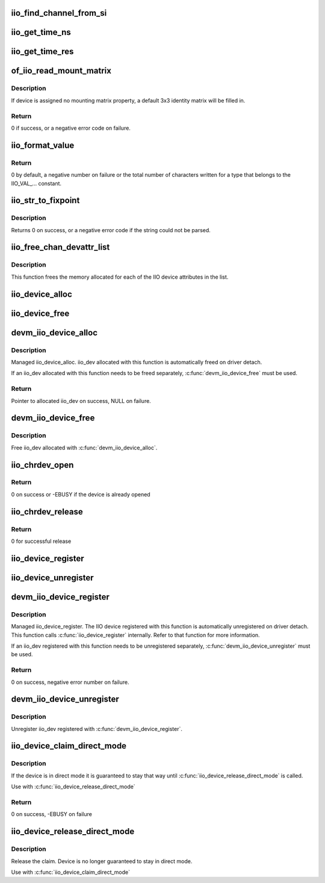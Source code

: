 .. -*- coding: utf-8; mode: rst -*-
.. src-file: drivers/iio/industrialio-core.c

.. _`iio_find_channel_from_si`:

iio_find_channel_from_si
========================

.. c:function:: const struct iio_chan_spec *iio_find_channel_from_si(struct iio_dev *indio_dev, int si)

    get channel from its scan index

    :param struct iio_dev \*indio_dev:
        device

    :param int si:
        scan index to match

.. _`iio_get_time_ns`:

iio_get_time_ns
===============

.. c:function:: s64 iio_get_time_ns(const struct iio_dev *indio_dev)

    utility function to get a time stamp for events etc

    :param const struct iio_dev \*indio_dev:
        device

.. _`iio_get_time_res`:

iio_get_time_res
================

.. c:function:: unsigned int iio_get_time_res(const struct iio_dev *indio_dev)

    utility function to get time stamp clock resolution in nano seconds.

    :param const struct iio_dev \*indio_dev:
        device

.. _`of_iio_read_mount_matrix`:

of_iio_read_mount_matrix
========================

.. c:function:: int of_iio_read_mount_matrix(const struct device *dev, const char *propname, struct iio_mount_matrix *matrix)

    retrieve iio device mounting matrix from device-tree "mount-matrix" property

    :param const struct device \*dev:
        device the mounting matrix property is assigned to

    :param const char \*propname:
        device specific mounting matrix property name

    :param struct iio_mount_matrix \*matrix:
        where to store retrieved matrix

.. _`of_iio_read_mount_matrix.description`:

Description
-----------

If device is assigned no mounting matrix property, a default 3x3 identity
matrix will be filled in.

.. _`of_iio_read_mount_matrix.return`:

Return
------

0 if success, or a negative error code on failure.

.. _`iio_format_value`:

iio_format_value
================

.. c:function:: ssize_t iio_format_value(char *buf, unsigned int type, int size, int *vals)

    Formats a IIO value into its string representation

    :param char \*buf:
        The buffer to which the formatted value gets written

    :param unsigned int type:
        One of the IIO_VAL_... constants. This decides how the val
        and val2 parameters are formatted.

    :param int size:
        Number of IIO value entries contained in vals

    :param int \*vals:
        Pointer to the values, exact meaning depends on the
        type parameter.

.. _`iio_format_value.return`:

Return
------

0 by default, a negative number on failure or the
total number of characters written for a type that belongs
to the IIO_VAL_... constant.

.. _`iio_str_to_fixpoint`:

iio_str_to_fixpoint
===================

.. c:function:: int iio_str_to_fixpoint(const char *str, int fract_mult, int *integer, int *fract)

    Parse a fixed-point number from a string

    :param const char \*str:
        The string to parse

    :param int fract_mult:
        Multiplier for the first decimal place, should be a power of 10

    :param int \*integer:
        The integer part of the number

    :param int \*fract:
        The fractional part of the number

.. _`iio_str_to_fixpoint.description`:

Description
-----------

Returns 0 on success, or a negative error code if the string could not be
parsed.

.. _`iio_free_chan_devattr_list`:

iio_free_chan_devattr_list
==========================

.. c:function:: void iio_free_chan_devattr_list(struct list_head *attr_list)

    Free a list of IIO device attributes

    :param struct list_head \*attr_list:
        List of IIO device attributes

.. _`iio_free_chan_devattr_list.description`:

Description
-----------

This function frees the memory allocated for each of the IIO device
attributes in the list.

.. _`iio_device_alloc`:

iio_device_alloc
================

.. c:function:: struct iio_dev *iio_device_alloc(int sizeof_priv)

    allocate an iio_dev from a driver

    :param int sizeof_priv:
        Space to allocate for private structure.

.. _`iio_device_free`:

iio_device_free
===============

.. c:function:: void iio_device_free(struct iio_dev *dev)

    free an iio_dev from a driver

    :param struct iio_dev \*dev:
        the iio_dev associated with the device

.. _`devm_iio_device_alloc`:

devm_iio_device_alloc
=====================

.. c:function:: struct iio_dev *devm_iio_device_alloc(struct device *dev, int sizeof_priv)

    Resource-managed \ :c:func:`iio_device_alloc`\ 

    :param struct device \*dev:
        Device to allocate iio_dev for

    :param int sizeof_priv:
        Space to allocate for private structure.

.. _`devm_iio_device_alloc.description`:

Description
-----------

Managed iio_device_alloc. iio_dev allocated with this function is
automatically freed on driver detach.

If an iio_dev allocated with this function needs to be freed separately,
\ :c:func:`devm_iio_device_free`\  must be used.

.. _`devm_iio_device_alloc.return`:

Return
------

Pointer to allocated iio_dev on success, NULL on failure.

.. _`devm_iio_device_free`:

devm_iio_device_free
====================

.. c:function:: void devm_iio_device_free(struct device *dev, struct iio_dev *iio_dev)

    Resource-managed \ :c:func:`iio_device_free`\ 

    :param struct device \*dev:
        Device this iio_dev belongs to

    :param struct iio_dev \*iio_dev:
        the iio_dev associated with the device

.. _`devm_iio_device_free.description`:

Description
-----------

Free iio_dev allocated with \ :c:func:`devm_iio_device_alloc`\ .

.. _`iio_chrdev_open`:

iio_chrdev_open
===============

.. c:function:: int iio_chrdev_open(struct inode *inode, struct file *filp)

    chrdev file open for buffer access and ioctls

    :param struct inode \*inode:
        Inode structure for identifying the device in the file system

    :param struct file \*filp:
        File structure for iio device used to keep and later access
        private data

.. _`iio_chrdev_open.return`:

Return
------

0 on success or -EBUSY if the device is already opened

.. _`iio_chrdev_release`:

iio_chrdev_release
==================

.. c:function:: int iio_chrdev_release(struct inode *inode, struct file *filp)

    chrdev file close buffer access and ioctls

    :param struct inode \*inode:
        Inode structure pointer for the char device

    :param struct file \*filp:
        File structure pointer for the char device

.. _`iio_chrdev_release.return`:

Return
------

0 for successful release

.. _`iio_device_register`:

iio_device_register
===================

.. c:function:: int iio_device_register(struct iio_dev *indio_dev)

    register a device with the IIO subsystem

    :param struct iio_dev \*indio_dev:
        Device structure filled by the device driver

.. _`iio_device_unregister`:

iio_device_unregister
=====================

.. c:function:: void iio_device_unregister(struct iio_dev *indio_dev)

    unregister a device from the IIO subsystem

    :param struct iio_dev \*indio_dev:
        Device structure representing the device.

.. _`devm_iio_device_register`:

devm_iio_device_register
========================

.. c:function:: int devm_iio_device_register(struct device *dev, struct iio_dev *indio_dev)

    Resource-managed \ :c:func:`iio_device_register`\ 

    :param struct device \*dev:
        Device to allocate iio_dev for

    :param struct iio_dev \*indio_dev:
        Device structure filled by the device driver

.. _`devm_iio_device_register.description`:

Description
-----------

Managed iio_device_register.  The IIO device registered with this
function is automatically unregistered on driver detach. This function
calls \ :c:func:`iio_device_register`\  internally. Refer to that function for more
information.

If an iio_dev registered with this function needs to be unregistered
separately, \ :c:func:`devm_iio_device_unregister`\  must be used.

.. _`devm_iio_device_register.return`:

Return
------

0 on success, negative error number on failure.

.. _`devm_iio_device_unregister`:

devm_iio_device_unregister
==========================

.. c:function:: void devm_iio_device_unregister(struct device *dev, struct iio_dev *indio_dev)

    Resource-managed \ :c:func:`iio_device_unregister`\ 

    :param struct device \*dev:
        Device this iio_dev belongs to

    :param struct iio_dev \*indio_dev:
        the iio_dev associated with the device

.. _`devm_iio_device_unregister.description`:

Description
-----------

Unregister iio_dev registered with \ :c:func:`devm_iio_device_register`\ .

.. _`iio_device_claim_direct_mode`:

iio_device_claim_direct_mode
============================

.. c:function:: int iio_device_claim_direct_mode(struct iio_dev *indio_dev)

    Keep device in direct mode

    :param struct iio_dev \*indio_dev:
        the iio_dev associated with the device

.. _`iio_device_claim_direct_mode.description`:

Description
-----------

If the device is in direct mode it is guaranteed to stay
that way until \ :c:func:`iio_device_release_direct_mode`\  is called.

Use with \ :c:func:`iio_device_release_direct_mode`\ 

.. _`iio_device_claim_direct_mode.return`:

Return
------

0 on success, -EBUSY on failure

.. _`iio_device_release_direct_mode`:

iio_device_release_direct_mode
==============================

.. c:function:: void iio_device_release_direct_mode(struct iio_dev *indio_dev)

    releases claim on direct mode

    :param struct iio_dev \*indio_dev:
        the iio_dev associated with the device

.. _`iio_device_release_direct_mode.description`:

Description
-----------

Release the claim. Device is no longer guaranteed to stay
in direct mode.

Use with \ :c:func:`iio_device_claim_direct_mode`\ 

.. This file was automatic generated / don't edit.

